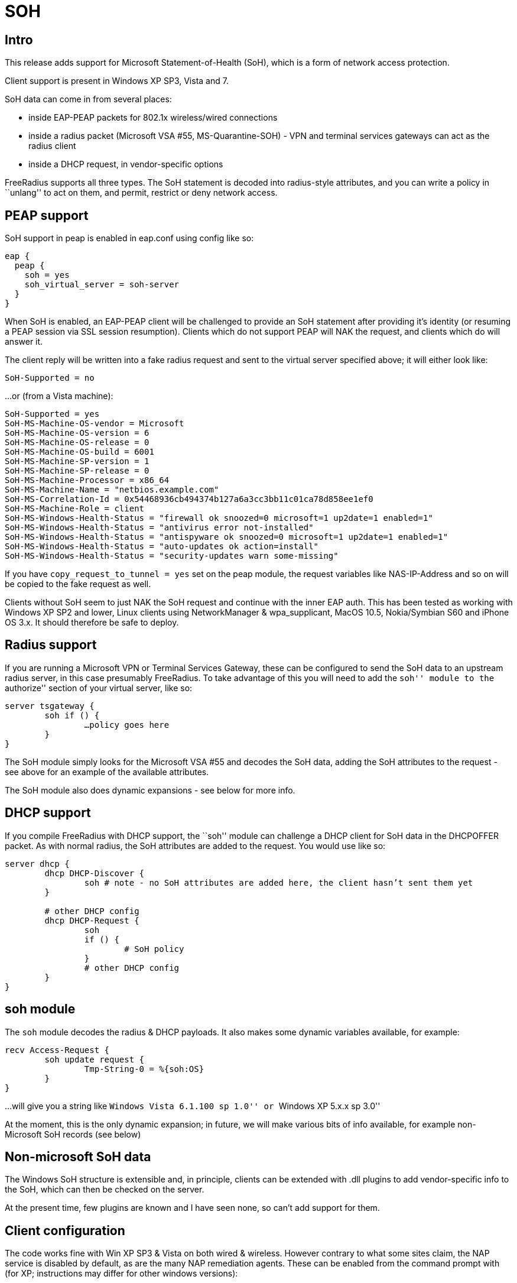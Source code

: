 = SOH

== Intro

This release adds support for Microsoft Statement-of-Health (SoH), which
is a form of network access protection.

Client support is present in Windows XP SP3, Vista and 7.

SoH data can come in from several places:

* inside EAP-PEAP packets for 802.1x wireless/wired connections
* inside a radius packet (Microsoft VSA #55, MS-Quarantine-SOH) - VPN
and terminal services gateways can act as the radius client
* inside a DHCP request, in vendor-specific options

FreeRadius supports all three types. The SoH statement is decoded into
radius-style attributes, and you can write a policy in ``unlang'' to act
on them, and permit, restrict or deny network access.

== PEAP support

SoH support in peap is enabled in eap.conf using config like so:

```
eap {
  peap {
    soh = yes
    soh_virtual_server = soh-server
  }
}
```

When SoH is enabled, an EAP-PEAP client will be challenged to provide an
SoH statement after providing it’s identity (or resuming a PEAP session
via SSL session resumption). Clients which do not support PEAP will NAK
the request, and clients which do will answer it.

The client reply will be written into a fake radius request and sent to
the virtual server specified above; it will either look like:

```
SoH-Supported = no
```

…or (from a Vista machine):

```
SoH-Supported = yes
SoH-MS-Machine-OS-vendor = Microsoft
SoH-MS-Machine-OS-version = 6
SoH-MS-Machine-OS-release = 0
SoH-MS-Machine-OS-build = 6001
SoH-MS-Machine-SP-version = 1
SoH-MS-Machine-SP-release = 0
SoH-MS-Machine-Processor = x86_64
SoH-MS-Machine-Name = "netbios.example.com"
SoH-MS-Correlation-Id = 0x54468936cb494374b127a6a3cc3bb11c01ca78d858ee1ef0
SoH-MS-Machine-Role = client
SoH-MS-Windows-Health-Status = "firewall ok snoozed=0 microsoft=1 up2date=1 enabled=1"
SoH-MS-Windows-Health-Status = "antivirus error not-installed"
SoH-MS-Windows-Health-Status = "antispyware ok snoozed=0 microsoft=1 up2date=1 enabled=1"
SoH-MS-Windows-Health-Status = "auto-updates ok action=install"
SoH-MS-Windows-Health-Status = "security-updates warn some-missing"
```

If you have `copy_request_to_tunnel = yes` set on the peap module, the
request variables like NAS-IP-Address and so on will be copied to the
fake request as well.

Clients without SoH seem to just NAK the SoH request and continue with
the inner EAP auth. This has been tested as working with Windows XP SP2
and lower, Linux clients using NetworkManager & wpa_supplicant, MacOS
10.5, Nokia/Symbian S60 and iPhone OS 3.x. It should therefore be safe
to deploy.

== Radius support

If you are running a Microsoft VPN or Terminal Services Gateway, these
can be configured to send the SoH data to an upstream radius server, in
this case presumably FreeRadius. To take advantage of this you will need
to add the ``soh'' module to the ``authorize'' section of your virtual
server, like so:

```
server tsgateway {
	soh if () {
		…policy goes here
	}
}
```

The SoH module simply looks for the Microsoft VSA #55 and decodes the
SoH data, adding the SoH attributes to the request - see above for an
example of the available attributes.

The SoH module also does dynamic expansions - see below for more info.

== DHCP support

If you compile FreeRadius with DHCP support, the ``soh'' module can
challenge a DHCP client for SoH data in the DHCPOFFER packet. As with
normal radius, the SoH attributes are added to the request. You would
use like so:

```
server dhcp {
	dhcp DHCP-Discover {
		soh # note - no SoH attributes are added here, the client hasn’t sent them yet
	}

	# other DHCP config
	dhcp DHCP-Request {
		soh
		if () {
			# SoH policy
		}
		# other DHCP config
	}
}
```

== soh module

The `soh` module decodes the radius & DHCP payloads. It also makes
some dynamic variables available, for example:

```
recv Access-Request {
	soh update request {
		Tmp-String-0 = %{soh:OS}
	}
}
```

…will give you a string like ``Windows Vista 6.1.100 sp 1.0'' or
``Windows XP 5.x.x sp 3.0''

At the moment, this is the only dynamic expansion; in future, we will
make various bits of info available, for example non-Microsoft SoH
records (see below)

== Non-microsoft SoH data

The Windows SoH structure is extensible and, in principle, clients can
be extended with .dll plugins to add vendor-specific info to the SoH,
which can then be checked on the server.

At the present time, few plugins are known and I have seen none, so
can’t add support for them.

== Client configuration

The code works fine with Win XP SP3 & Vista on both wired & wireless.
However contrary to what some sites claim, the NAP service is disabled
by default, as are the many NAP remediation agents. These can be enabled
from the command prompt with (for XP; instructions may differ for other
windows versions):

```
sc config napagent start= auto sc start napagent
```

Optionally for wired 802.1x; the dot3svc should usually be made
dependent on the napagent service, else the machine might attempt
802.1x before NAP # has started…

```
sc config dot3svc start= auto depend= napagent sc start dot3svc
```

enable the EAP agent netsh nap client show config
get the `ID` value for the `EAP Quarantine Enforcement Client`

```
netsh nap client set enforce id=$ID admin=enable
```

repeat for DHCP, VPN or Terminal Services agents

This can be automated via Group Policy.

You then need to enable EAP, PEAP, Quarantine Checks & the relevant auth
method on the relevant adapters. This can be done with ``netsh xml
profiles'' or Group Policy - google for the relevant terms, or see the
MS article:

http://technet.microsoft.com/en-us/library/bb726965.aspx

…and related links.

== TODO

Currently the code does not support sending the final SoH reply. This is
because the SoH reply (see section 2.2.9 of MS-SOH version v20091104)
needs various fields formatted in a manner which is not obvious to me,
and I don’t currently have access to a windows NAP server to look at a
working example. The clients I have access don’t seem to mind.

Phil Mayers
<<mailto:p.mayers@imperial.ac.uk.adoc#,p.mayers@imperial.ac.uk>>
December 2009
